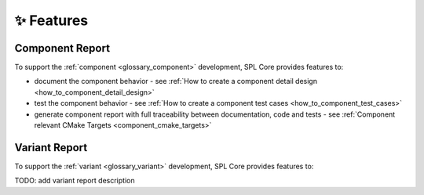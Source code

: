 ✨ Features
************

Component Report
----------------

To support the :ref:`component <glossary_component>` development, SPL Core provides features to:

- document the component behavior - see :ref:`How to create a component detail design <how_to_component_detail_design>`
- test the component behavior - see :ref:`How to create a component test cases <how_to_component_test_cases>`
- generate component report with full traceability between documentation, code and tests - see :ref:`Component relevant CMake Targets <component_cmake_targets>`


Variant Report
--------------

To support the :ref:`variant <glossary_variant>` development, SPL Core provides features to:

TODO: add variant report description
